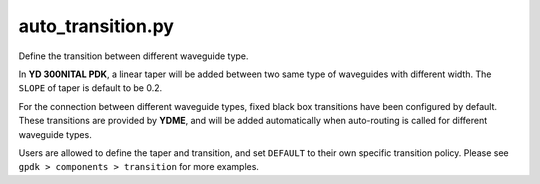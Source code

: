 auto_transition.py
====================

Define the transition between different waveguide type.

In **YD 300NITAL PDK**, a linear taper will be added between two same type of waveguides with different width. The ``SLOPE`` of taper is default to be 0.2.

For the connection between different waveguide types, fixed black box transitions have been configured by default. These transitions are provided by **YDME**, and will be added automatically when auto-routing is called for different waveguide types.

Users are allowed to define the taper and transition, and set ``DEFAULT`` to their own specific transition policy. Please see ``gpdk > components > transition`` for more examples.